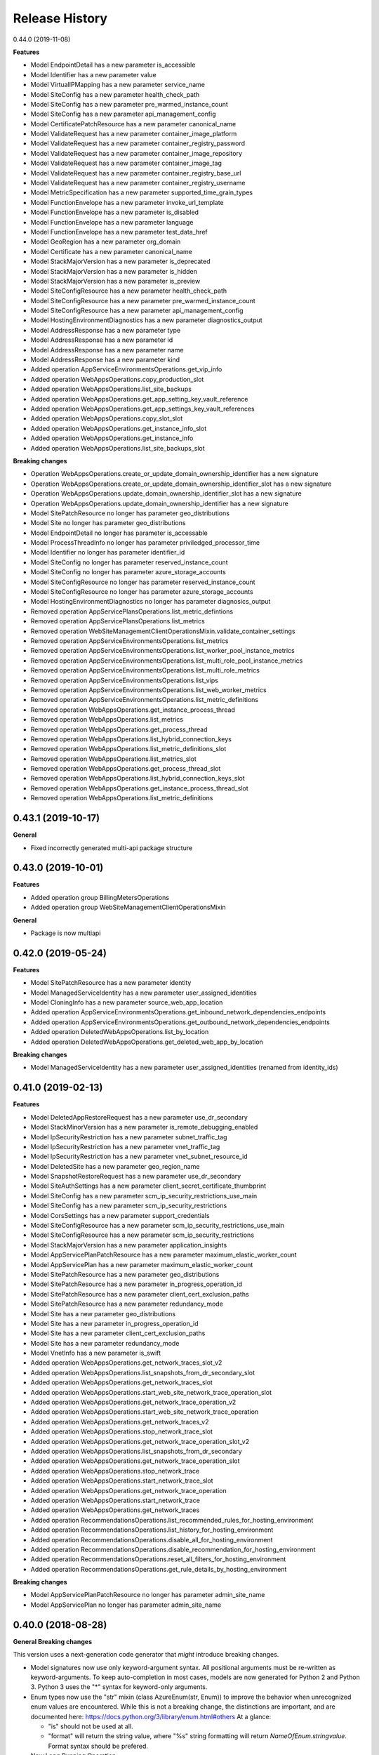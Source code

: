 .. :changelog:

Release History
===============

0.44.0 (2019-11-08)

**Features**

- Model EndpointDetail has a new parameter is_accessible
- Model Identifier has a new parameter value
- Model VirtualIPMapping has a new parameter service_name
- Model SiteConfig has a new parameter health_check_path
- Model SiteConfig has a new parameter pre_warmed_instance_count
- Model SiteConfig has a new parameter api_management_config
- Model CertificatePatchResource has a new parameter canonical_name
- Model ValidateRequest has a new parameter container_image_platform
- Model ValidateRequest has a new parameter container_registry_password
- Model ValidateRequest has a new parameter container_image_repository
- Model ValidateRequest has a new parameter container_image_tag
- Model ValidateRequest has a new parameter container_registry_base_url
- Model ValidateRequest has a new parameter container_registry_username
- Model MetricSpecification has a new parameter supported_time_grain_types
- Model FunctionEnvelope has a new parameter invoke_url_template
- Model FunctionEnvelope has a new parameter is_disabled
- Model FunctionEnvelope has a new parameter language
- Model FunctionEnvelope has a new parameter test_data_href
- Model GeoRegion has a new parameter org_domain
- Model Certificate has a new parameter canonical_name
- Model StackMajorVersion has a new parameter is_deprecated
- Model StackMajorVersion has a new parameter is_hidden
- Model StackMajorVersion has a new parameter is_preview
- Model SiteConfigResource has a new parameter health_check_path
- Model SiteConfigResource has a new parameter pre_warmed_instance_count
- Model SiteConfigResource has a new parameter api_management_config
- Model HostingEnvironmentDiagnostics has a new parameter diagnostics_output
- Model AddressResponse has a new parameter type
- Model AddressResponse has a new parameter id
- Model AddressResponse has a new parameter name
- Model AddressResponse has a new parameter kind
- Added operation AppServiceEnvironmentsOperations.get_vip_info
- Added operation WebAppsOperations.copy_production_slot
- Added operation WebAppsOperations.list_site_backups
- Added operation WebAppsOperations.get_app_setting_key_vault_reference
- Added operation WebAppsOperations.get_app_settings_key_vault_references
- Added operation WebAppsOperations.copy_slot_slot
- Added operation WebAppsOperations.get_instance_info_slot
- Added operation WebAppsOperations.get_instance_info
- Added operation WebAppsOperations.list_site_backups_slot

**Breaking changes**

- Operation WebAppsOperations.create_or_update_domain_ownership_identifier has a new signature
- Operation WebAppsOperations.create_or_update_domain_ownership_identifier_slot has a new signature
- Operation WebAppsOperations.update_domain_ownership_identifier_slot has a new signature
- Operation WebAppsOperations.update_domain_ownership_identifier has a new signature
- Model SitePatchResource no longer has parameter geo_distributions
- Model Site no longer has parameter geo_distributions
- Model EndpointDetail no longer has parameter is_accessable
- Model ProcessThreadInfo no longer has parameter priviledged_processor_time
- Model Identifier no longer has parameter identifier_id
- Model SiteConfig no longer has parameter reserved_instance_count
- Model SiteConfig no longer has parameter azure_storage_accounts
- Model SiteConfigResource no longer has parameter reserved_instance_count
- Model SiteConfigResource no longer has parameter azure_storage_accounts
- Model HostingEnvironmentDiagnostics no longer has parameter diagnosics_output
- Removed operation AppServicePlansOperations.list_metric_defintions
- Removed operation AppServicePlansOperations.list_metrics
- Removed operation WebSiteManagementClientOperationsMixin.validate_container_settings
- Removed operation AppServiceEnvironmentsOperations.list_metrics
- Removed operation AppServiceEnvironmentsOperations.list_worker_pool_instance_metrics
- Removed operation AppServiceEnvironmentsOperations.list_multi_role_pool_instance_metrics
- Removed operation AppServiceEnvironmentsOperations.list_multi_role_metrics
- Removed operation AppServiceEnvironmentsOperations.list_vips
- Removed operation AppServiceEnvironmentsOperations.list_web_worker_metrics
- Removed operation AppServiceEnvironmentsOperations.list_metric_definitions
- Removed operation WebAppsOperations.get_instance_process_thread
- Removed operation WebAppsOperations.list_metrics
- Removed operation WebAppsOperations.get_process_thread
- Removed operation WebAppsOperations.list_hybrid_connection_keys
- Removed operation WebAppsOperations.list_metric_definitions_slot
- Removed operation WebAppsOperations.list_metrics_slot
- Removed operation WebAppsOperations.get_process_thread_slot
- Removed operation WebAppsOperations.list_hybrid_connection_keys_slot
- Removed operation WebAppsOperations.get_instance_process_thread_slot
- Removed operation WebAppsOperations.list_metric_definitions

0.43.1 (2019-10-17)
+++++++++++++++++++

**General**

- Fixed incorrectly generated multi-api package structure

0.43.0 (2019-10-01)
+++++++++++++++++++

**Features**

- Added operation group BillingMetersOperations
- Added operation group WebSiteManagementClientOperationsMixin

**General**

- Package is now multiapi

0.42.0 (2019-05-24)
+++++++++++++++++++

**Features**

- Model SitePatchResource has a new parameter identity
- Model ManagedServiceIdentity has a new parameter user_assigned_identities
- Model CloningInfo has a new parameter source_web_app_location
- Added operation AppServiceEnvironmentsOperations.get_inbound_network_dependencies_endpoints
- Added operation AppServiceEnvironmentsOperations.get_outbound_network_dependencies_endpoints
- Added operation DeletedWebAppsOperations.list_by_location
- Added operation DeletedWebAppsOperations.get_deleted_web_app_by_location

**Breaking changes**

- Model ManagedServiceIdentity has a new parameter user_assigned_identities (renamed from identity_ids)

0.41.0 (2019-02-13)
+++++++++++++++++++

**Features**

- Model DeletedAppRestoreRequest has a new parameter use_dr_secondary
- Model StackMinorVersion has a new parameter is_remote_debugging_enabled
- Model IpSecurityRestriction has a new parameter subnet_traffic_tag
- Model IpSecurityRestriction has a new parameter vnet_traffic_tag
- Model IpSecurityRestriction has a new parameter vnet_subnet_resource_id
- Model DeletedSite has a new parameter geo_region_name
- Model SnapshotRestoreRequest has a new parameter use_dr_secondary
- Model SiteAuthSettings has a new parameter client_secret_certificate_thumbprint
- Model SiteConfig has a new parameter scm_ip_security_restrictions_use_main
- Model SiteConfig has a new parameter scm_ip_security_restrictions
- Model CorsSettings has a new parameter support_credentials
- Model SiteConfigResource has a new parameter scm_ip_security_restrictions_use_main
- Model SiteConfigResource has a new parameter scm_ip_security_restrictions
- Model StackMajorVersion has a new parameter application_insights
- Model AppServicePlanPatchResource has a new parameter maximum_elastic_worker_count
- Model AppServicePlan has a new parameter maximum_elastic_worker_count
- Model SitePatchResource has a new parameter geo_distributions
- Model SitePatchResource has a new parameter in_progress_operation_id
- Model SitePatchResource has a new parameter client_cert_exclusion_paths
- Model SitePatchResource has a new parameter redundancy_mode
- Model Site has a new parameter geo_distributions
- Model Site has a new parameter in_progress_operation_id
- Model Site has a new parameter client_cert_exclusion_paths
- Model Site has a new parameter redundancy_mode
- Model VnetInfo has a new parameter is_swift
- Added operation WebAppsOperations.get_network_traces_slot_v2
- Added operation WebAppsOperations.list_snapshots_from_dr_secondary_slot
- Added operation WebAppsOperations.get_network_traces_slot
- Added operation WebAppsOperations.start_web_site_network_trace_operation_slot
- Added operation WebAppsOperations.get_network_trace_operation_v2
- Added operation WebAppsOperations.start_web_site_network_trace_operation
- Added operation WebAppsOperations.get_network_traces_v2
- Added operation WebAppsOperations.stop_network_trace_slot
- Added operation WebAppsOperations.get_network_trace_operation_slot_v2
- Added operation WebAppsOperations.list_snapshots_from_dr_secondary
- Added operation WebAppsOperations.get_network_trace_operation_slot
- Added operation WebAppsOperations.stop_network_trace
- Added operation WebAppsOperations.start_network_trace_slot
- Added operation WebAppsOperations.get_network_trace_operation
- Added operation WebAppsOperations.start_network_trace
- Added operation WebAppsOperations.get_network_traces
- Added operation RecommendationsOperations.list_recommended_rules_for_hosting_environment
- Added operation RecommendationsOperations.list_history_for_hosting_environment
- Added operation RecommendationsOperations.disable_all_for_hosting_environment
- Added operation RecommendationsOperations.disable_recommendation_for_hosting_environment
- Added operation RecommendationsOperations.reset_all_filters_for_hosting_environment
- Added operation RecommendationsOperations.get_rule_details_by_hosting_environment

**Breaking changes**

- Model AppServicePlanPatchResource no longer has parameter admin_site_name
- Model AppServicePlan no longer has parameter admin_site_name

0.40.0 (2018-08-28)
+++++++++++++++++++

**General Breaking changes**

This version uses a next-generation code generator that *might* introduce breaking changes.

- Model signatures now use only keyword-argument syntax. All positional arguments must be re-written as keyword-arguments.
  To keep auto-completion in most cases, models are now generated for Python 2 and Python 3. Python 3 uses the "*" syntax for keyword-only arguments.
- Enum types now use the "str" mixin (class AzureEnum(str, Enum)) to improve the behavior when unrecognized enum values are encountered.
  While this is not a breaking change, the distinctions are important, and are documented here:
  https://docs.python.org/3/library/enum.html#others
  At a glance:

  - "is" should not be used at all.
  - "format" will return the string value, where "%s" string formatting will return `NameOfEnum.stringvalue`. Format syntax should be prefered.

- New Long Running Operation:

  - Return type changes from `msrestazure.azure_operation.AzureOperationPoller` to `msrest.polling.LROPoller`. External API is the same.
  - Return type is now **always** a `msrest.polling.LROPoller`, regardless of the optional parameters used.
  - The behavior has changed when using `raw=True`. Instead of returning the initial call result as `ClientRawResponse`,
    without polling, now this returns an LROPoller. After polling, the final resource will be returned as a `ClientRawResponse`.
  - New `polling` parameter. The default behavior is `Polling=True` which will poll using ARM algorithm. When `Polling=False`,
    the response of the initial call will be returned without polling.
  - `polling` parameter accepts instances of subclasses of `msrest.polling.PollingMethod`.
  - `add_done_callback` will no longer raise if called after polling is finished, but will instead execute the callback right away.


**General Features**

- Client class can be used as a context manager to keep the underlying HTTP session open for performance

**Features**

- Model ValidateRequest has a new parameter is_xenon
- Model SiteConfigResource has a new parameter reserved_instance_count
- Model SiteConfigResource has a new parameter windows_fx_version
- Model SiteConfigResource has a new parameter azure_storage_accounts
- Model SiteConfigResource has a new parameter x_managed_service_identity_id
- Model SiteConfigResource has a new parameter managed_service_identity_id
- Model SiteConfigResource has a new parameter ftps_state
- Model TriggeredWebJob has a new parameter web_job_type
- Model CsmPublishingProfileOptions has a new parameter include_disaster_recovery_endpoints
- Model SitePatchResource has a new parameter hyper_v
- Model SitePatchResource has a new parameter is_xenon
- Model StampCapacity has a new parameter is_linux
- Model User has a new parameter scm_uri
- Model SiteConfigurationSnapshotInfo has a new parameter snapshot_id
- Model AppServiceEnvironmentPatchResource has a new parameter ssl_cert_key_vault_secret_name
- Model AppServiceEnvironmentPatchResource has a new parameter has_linux_workers
- Model AppServiceEnvironmentPatchResource has a new parameter ssl_cert_key_vault_id
- Model BackupRequest has a new parameter backup_name
- Model RecommendationRule has a new parameter id
- Model RecommendationRule has a new parameter recommendation_name
- Model RecommendationRule has a new parameter kind
- Model RecommendationRule has a new parameter type
- Model RecommendationRule has a new parameter category_tags
- Model Site has a new parameter hyper_v
- Model Site has a new parameter is_xenon
- Model TriggeredJobRun has a new parameter web_job_id
- Model TriggeredJobRun has a new parameter web_job_name
- Model CertificateOrderAction has a new parameter action_type
- Model SiteExtensionInfo has a new parameter installer_command_line_params
- Model SiteExtensionInfo has a new parameter extension_id
- Model SiteExtensionInfo has a new parameter extension_type
- Model SiteAuthSettings has a new parameter validate_issuer
- Model TriggeredJobHistory has a new parameter runs
- Model ProcessInfo has a new parameter minidump
- Model ProcessInfo has a new parameter total_cpu_time
- Model ProcessInfo has a new parameter non_paged_system_memory
- Model ProcessInfo has a new parameter working_set
- Model ProcessInfo has a new parameter paged_memory
- Model ProcessInfo has a new parameter private_memory
- Model ProcessInfo has a new parameter user_cpu_time
- Model ProcessInfo has a new parameter deployment_name
- Model ProcessInfo has a new parameter peak_paged_memory
- Model ProcessInfo has a new parameter peak_working_set
- Model ProcessInfo has a new parameter peak_virtual_memory
- Model ProcessInfo has a new parameter is_webjob
- Model ProcessInfo has a new parameter privileged_cpu_time
- Model ProcessInfo has a new parameter identifier
- Model ProcessInfo has a new parameter paged_system_memory
- Model ProcessInfo has a new parameter virtual_memory
- Model ServiceSpecification has a new parameter log_specifications
- Model ProcessThreadInfo has a new parameter identifier
- Model ManagedServiceIdentity has a new parameter identity_ids
- Model AppServicePlan has a new parameter free_offer_expiration_time
- Model AppServicePlan has a new parameter hyper_v
- Model AppServicePlan has a new parameter is_xenon
- Model SiteConfig has a new parameter reserved_instance_count
- Model SiteConfig has a new parameter windows_fx_version
- Model SiteConfig has a new parameter azure_storage_accounts
- Model SiteConfig has a new parameter x_managed_service_identity_id
- Model SiteConfig has a new parameter managed_service_identity_id
- Model SiteConfig has a new parameter ftps_state
- Model WebJob has a new parameter web_job_type
- Model Recommendation has a new parameter name
- Model Recommendation has a new parameter id
- Model Recommendation has a new parameter kind
- Model Recommendation has a new parameter enabled
- Model Recommendation has a new parameter type
- Model Recommendation has a new parameter states
- Model Recommendation has a new parameter category_tags
- Model SlotConfigNamesResource has a new parameter azure_storage_config_names
- Model SlotDifference has a new parameter level
- Model AppServiceEnvironment has a new parameter ssl_cert_key_vault_secret_name
- Model AppServiceEnvironment has a new parameter has_linux_workers
- Model AppServiceEnvironment has a new parameter ssl_cert_key_vault_id
- Model ContinuousWebJob has a new parameter web_job_type
- Model AppServiceEnvironmentResource has a new parameter ssl_cert_key_vault_secret_name
- Model AppServiceEnvironmentResource has a new parameter has_linux_workers
- Model AppServiceEnvironmentResource has a new parameter ssl_cert_key_vault_id
- Model AppServicePlanPatchResource has a new parameter free_offer_expiration_time
- Model AppServicePlanPatchResource has a new parameter hyper_v
- Model AppServicePlanPatchResource has a new parameter is_xenon
- Model DeletedSite has a new parameter deleted_site_name
- Model DeletedSite has a new parameter deleted_site_kind
- Model DeletedSite has a new parameter kind
- Model DeletedSite has a new parameter type
- Model DeletedSite has a new parameter deleted_site_id
- Added operation WebAppsOperations.put_private_access_vnet
- Added operation WebAppsOperations.create_or_update_swift_virtual_network_connection
- Added operation WebAppsOperations.update_azure_storage_accounts
- Added operation WebAppsOperations.update_premier_add_on_slot
- Added operation WebAppsOperations.get_container_logs_zip_slot
- Added operation WebAppsOperations.discover_backup_slot
- Added operation WebAppsOperations.update_swift_virtual_network_connection_slot
- Added operation WebAppsOperations.get_private_access
- Added operation WebAppsOperations.discover_backup
- Added operation WebAppsOperations.create_or_update_swift_virtual_network_connection_slot
- Added operation WebAppsOperations.delete_swift_virtual_network
- Added operation WebAppsOperations.put_private_access_vnet_slot
- Added operation WebAppsOperations.restore_from_deleted_app
- Added operation WebAppsOperations.restore_from_backup_blob
- Added operation WebAppsOperations.delete_swift_virtual_network_slot
- Added operation WebAppsOperations.list_azure_storage_accounts
- Added operation WebAppsOperations.list_azure_storage_accounts_slot
- Added operation WebAppsOperations.restore_from_backup_blob_slot
- Added operation WebAppsOperations.get_swift_virtual_network_connection
- Added operation WebAppsOperations.get_swift_virtual_network_connection_slot
- Added operation WebAppsOperations.get_container_logs_zip
- Added operation WebAppsOperations.restore_snapshot
- Added operation WebAppsOperations.update_swift_virtual_network_connection
- Added operation WebAppsOperations.restore_snapshot_slot
- Added operation WebAppsOperations.restore_from_deleted_app_slot
- Added operation WebAppsOperations.update_azure_storage_accounts_slot
- Added operation WebAppsOperations.get_private_access_slot
- Added operation WebAppsOperations.update_premier_add_on
- Added operation AppServiceEnvironmentsOperations.change_vnet
- Added operation DiagnosticsOperations.list_site_detector_responses_slot
- Added operation DiagnosticsOperations.get_site_detector_response_slot
- Added operation DiagnosticsOperations.get_site_detector_response
- Added operation DiagnosticsOperations.get_hosting_environment_detector_response
- Added operation DiagnosticsOperations.list_site_detector_responses
- Added operation DiagnosticsOperations.list_hosting_environment_detector_responses
- Added operation RecommendationsOperations.disable_recommendation_for_subscription
- Added operation RecommendationsOperations.disable_recommendation_for_site
- Added operation group ResourceHealthMetadataOperations

**Breaking changes**

- Operation RecommendationsOperations.get_rule_details_by_web_app has a new signature
- Operation WebAppsOperations.list_publishing_profile_xml_with_secrets has a new signature
- Operation WebAppsOperations.list_publishing_profile_xml_with_secrets_slot has a new signature
- Operation WebAppsOperations.delete_slot has a new signature
- Operation WebAppsOperations.delete has a new signature
- Operation RecommendationsOperations.list_history_for_web_app has a new signature
- Operation WebAppsOperations.update_slot has a new signature
- Operation WebAppsOperations.create_or_update_slot has a new signature
- Operation WebAppsOperations.create_or_update has a new signature
- Operation WebAppsOperations.update has a new signature
- Model TriggeredWebJob no longer has parameter triggered_web_job_name
- Model TriggeredWebJob no longer has parameter job_type
- Model SitePatchResource no longer has parameter snapshot_info
- Model User no longer has parameter user_name
- Model SiteConfigurationSnapshotInfo no longer has parameter site_configuration_snapshot_info_id
- Model BackupRequest no longer has parameter backup_request_name
- Model BackupRequest no longer has parameter backup_request_type
- Model ResourceMetricDefinition no longer has parameter resource_metric_definition_id
- Model ResourceMetricDefinition no longer has parameter resource_metric_definition_name
- Model RecommendationRule no longer has parameter tags
- Model SourceControl no longer has parameter source_control_name
- Model Site no longer has parameter snapshot_info
- Model VnetRoute no longer has parameter vnet_route_name
- Model Certificate no longer has parameter geo_region
- Model TriggeredJobRun no longer has parameter triggered_job_run_id
- Model TriggeredJobRun no longer has parameter triggered_job_run_name
- Model CertificateOrderAction no longer has parameter certificate_order_action_type
- Model SiteExtensionInfo no longer has parameter site_extension_info_id
- Model SiteExtensionInfo no longer has parameter installation_args
- Model SiteExtensionInfo no longer has parameter site_extension_info_type
- Model PremierAddOnOffer no longer has parameter premier_add_on_offer_name
- Model TriggeredJobHistory no longer has parameter triggered_job_runs
- Model ProcessInfo no longer has parameter total_processor_time
- Model ProcessInfo no longer has parameter user_processor_time
- Model ProcessInfo no longer has parameter peak_paged_memory_size64
- Model ProcessInfo no longer has parameter privileged_processor_time
- Model ProcessInfo no longer has parameter paged_system_memory_size64
- Model ProcessInfo no longer has parameter process_info_name
- Model ProcessInfo no longer has parameter peak_working_set64
- Model ProcessInfo no longer has parameter virtual_memory_size64
- Model ProcessInfo no longer has parameter mini_dump
- Model ProcessInfo no longer has parameter is_web_job
- Model ProcessInfo no longer has parameter private_memory_size64
- Model ProcessInfo no longer has parameter nonpaged_system_memory_size64
- Model ProcessInfo no longer has parameter working_set64
- Model ProcessInfo no longer has parameter process_info_id
- Model ProcessInfo no longer has parameter paged_memory_size64
- Model ProcessInfo no longer has parameter peak_virtual_memory_size64
- Model GeoRegion no longer has parameter geo_region_name
- Model FunctionEnvelope no longer has parameter function_envelope_name
- Model ProcessThreadInfo no longer has parameter process_thread_info_id
- Model CloningInfo no longer has parameter ignore_quotas
- Model AppServicePlan no longer has parameter app_service_plan_name
- Model CertificatePatchResource no longer has parameter geo_region
- Model WebJob no longer has parameter job_type
- Model WebJob no longer has parameter web_job_name
- Model Usage no longer has parameter usage_name
- Model Deployment no longer has parameter deployment_id
- Model Recommendation no longer has parameter tags
- Model PremierAddOn no longer has parameter premier_add_on_tags
- Model PremierAddOn no longer has parameter premier_add_on_location
- Model PremierAddOn no longer has parameter premier_add_on_name
- Model SlotDifference no longer has parameter slot_difference_type
- Model ContinuousWebJob no longer has parameter continuous_web_job_name
- Model ContinuousWebJob no longer has parameter job_type
- Model TopLevelDomain no longer has parameter domain_name
- Model AppServicePlanPatchResource no longer has parameter app_service_plan_patch_resource_name
- Model MetricDefinition no longer has parameter metric_definition_name
- Model PerfMonSample no longer has parameter core_count
- Removed operation WebAppsOperations.recover
- Removed operation WebAppsOperations.recover_slot
- Removed operation WebAppsOperations.get_web_site_container_logs_zip
- Removed operation WebAppsOperations.get_web_site_container_logs_zip_slot
- Removed operation WebAppsOperations.discover_restore
- Removed operation WebAppsOperations.discover_restore_slot
- Model IpSecurityRestriction has a new signature

0.35.0 (2018-02-20)
+++++++++++++++++++

**Breaking changes**

- Many models signature changed to expose correctly required parameters. Example (non exhaustive) list:

  - AppServiceCertificateOrderPatchResource now requires product_type
  - AppServicePlanPatchResource now requires app_service_plan_patch_resource_name
  - CertificatePatchResource now requires password
  - DomainPatchResource now requires contact_admin, contact_billing, contact_registrant, contact_tech, consent
  - MigrateMySqlRequest now requires connection_string, migration_type
  - PushSettings now requires is_push_enabled

- get_available_stacks now returns a pageable object

**Features**

- Add certificate_registration_provider operations group
- Add Diagnostics operations group
- Add domain registration provider operations groups
- All operations group have now a "models" attribute


0.34.1 (2017-10-24)
+++++++++++++++++++

- MSI fixes

0.34.0 (2017-10-16)
+++++++++++++++++++

- Add MSI support

0.33.0 (2017-10-04)
+++++++++++++++++++

**Features**

- Add providers.list_operations
- Add verify_hosting_environment_vnet
- Add web_apps.list_sync_function_triggers
- Add web_apps.list_processes
- Add web_apps.get_instance_process_module
- Add web_apps.delete_process
- Add web_apps.get_process_dump
- Add web_apps continous web job operations
- Add web_apps continous web job slots operations
- Add web_apps public certificate operations
- Add web_apps site_extension operations
- Add web_apps functions operations
- Add web_apps.list_function_secrets
- Add web_apps.list_deployment_log
- Add web_apps.list_deployment_log_slot
- Add web_apps ms_deploy_status operations
- Add web_apps ms_deploy_status_slot operations
- Add web_apps ms_deploy_log_slot operations
- Add web_apps instance_process_modules operations
- Add web_apps instance_process_threads operations
- Add web_apps instance_process_slot operations
- Add web_apps instance_process_modules_slot operations
- Add web_apps instance_process_threads_slot operations
- Add web_apps.list_sync_function_triggers_slot
- Add web_apps processes_slot operations
- Add web_apps site_extensions_slot operations
- Add web_apps triggered_web_jobs_slot operations
- Add web_apps web_jobs_slot operations
- Add web_apps triggered_web_jobs operations
- Add web_apps web_jobs operations
- Add web_apps.is_cloneable

**Breaking changes**

- Remove 'name' and 'type' from several models (was ignored by server as read-only parameters)
- Remove completely 'location' parameter from several models (None was the only acceptable value)
- Remove a lot of incorrect parameter into DeletedSite
- Remove deleted_web_apps.list_by_resource_group
- Change web_apps.update_application_settings method signature
- Change web_apps.update_connection_strings method signature
- Change web_apps.update_metadata method signature
- web_apps.recover now recover from a delete app to a previous snapshot
- web_apps.recover_slot now recover from a delete app to a previous snapshot

0.32.0 (2017-04-26)
+++++++++++++++++++

* Support list web runtime stacks
* Expose non resource based model type for SiteConfig, SiteAuthSettings, etc, to be used as property
* Support list linux web available regions

0.31.1 (2017-04-20)
+++++++++++++++++++

This wheel package is now built with the azure wheel extension

0.31.0 (2017-02-13)
+++++++++++++++++++

* Major refactoring and breaking changes
* New API Version

0.30.0 (2016-10-17)
+++++++++++++++++++

* Initial release
